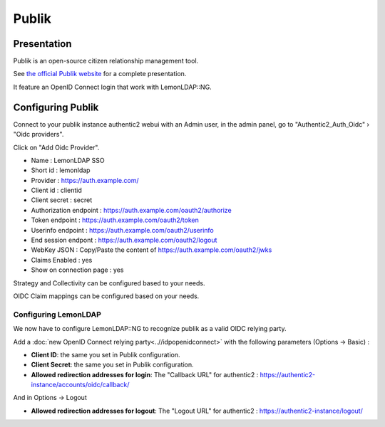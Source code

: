 Publik
=======

|image0|

Presentation
------------

Publik is an open-source citizen relationship management tool.

See `the official Publik website <https://publik.entrouvert.com/>`__ for a
complete presentation.

It feature an OpenID Connect login that work with LemonLDAP::NG.

Configuring Publik
-------------------

Connect to your publik instance authentic2 webui with an Admin user, in the admin panel, go to "Authentic2_Auth_Oidc" › "Oidc providers".

Click on "Add Oidc Provider".

* Name : LemonLDAP SSO
* Short id : lemonldap
* Provider : https://auth.example.com/
* Client id : clientid
* Client secret : secret
* Authorization endpoint : https://auth.example.com/oauth2/authorize
* Token endpoint : https://auth.example.com/oauth2/token
* Userinfo endpoint : https://auth.example.com/oauth2/userinfo
* End session endpont : https://auth.example.com/oauth2/logout
* WebKey JSON : Copy/Paste the content of https://auth.example.com/oauth2/jwks
* Claims Enabled : yes
* Show on connection page : yes

Strategy and Collectivity can be configured based to your needs.

OIDC Claim mappings can be configured based on your needs.

Configuring LemonLDAP
~~~~~~~~~~~~~~~~~~~~~

We now have to configure LemonLDAP::NG to recognize publik as a valid OIDC relying party.

Add a :doc:`new OpenID Connect relying party<..//idpopenidconnect>`
with the following parameters (Options -> Basic) :

* **Client ID**: the same you set in Publik configuration.
* **Client Secret**: the same you set in Publik configuration.
* **Allowed redirection addresses for login**: The "Callback URL" for authentic2 : https://authentic2-instance/accounts/oidc/callback/

And in Options -> Logout

* **Allowed redirection addresses for logout**: The "Logout URL" for authentic2 : https://authentic2-instance/logout/

.. |image0| image:: /applications/logo-publik.png
   :class: align-center
